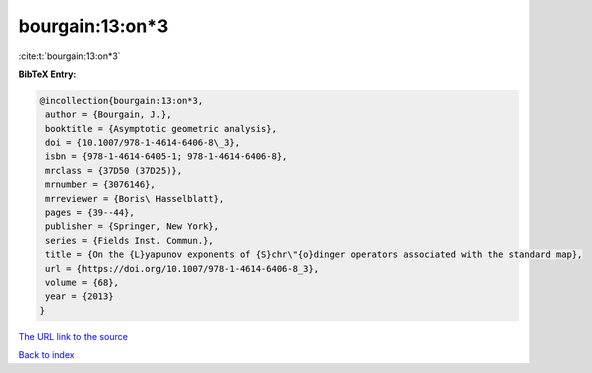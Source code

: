 bourgain:13:on*3
================

:cite:t:`bourgain:13:on*3`

**BibTeX Entry:**

.. code-block:: bibtex

   @incollection{bourgain:13:on*3,
    author = {Bourgain, J.},
    booktitle = {Asymptotic geometric analysis},
    doi = {10.1007/978-1-4614-6406-8\_3},
    isbn = {978-1-4614-6405-1; 978-1-4614-6406-8},
    mrclass = {37D50 (37D25)},
    mrnumber = {3076146},
    mrreviewer = {Boris\ Hasselblatt},
    pages = {39--44},
    publisher = {Springer, New York},
    series = {Fields Inst. Commun.},
    title = {On the {L}yapunov exponents of {S}chr\"{o}dinger operators associated with the standard map},
    url = {https://doi.org/10.1007/978-1-4614-6406-8_3},
    volume = {68},
    year = {2013}
   }
`The URL link to the source <ttps://doi.org/10.1007/978-1-4614-6406-8_3}>`_


`Back to index <../By-Cite-Keys.html>`_
